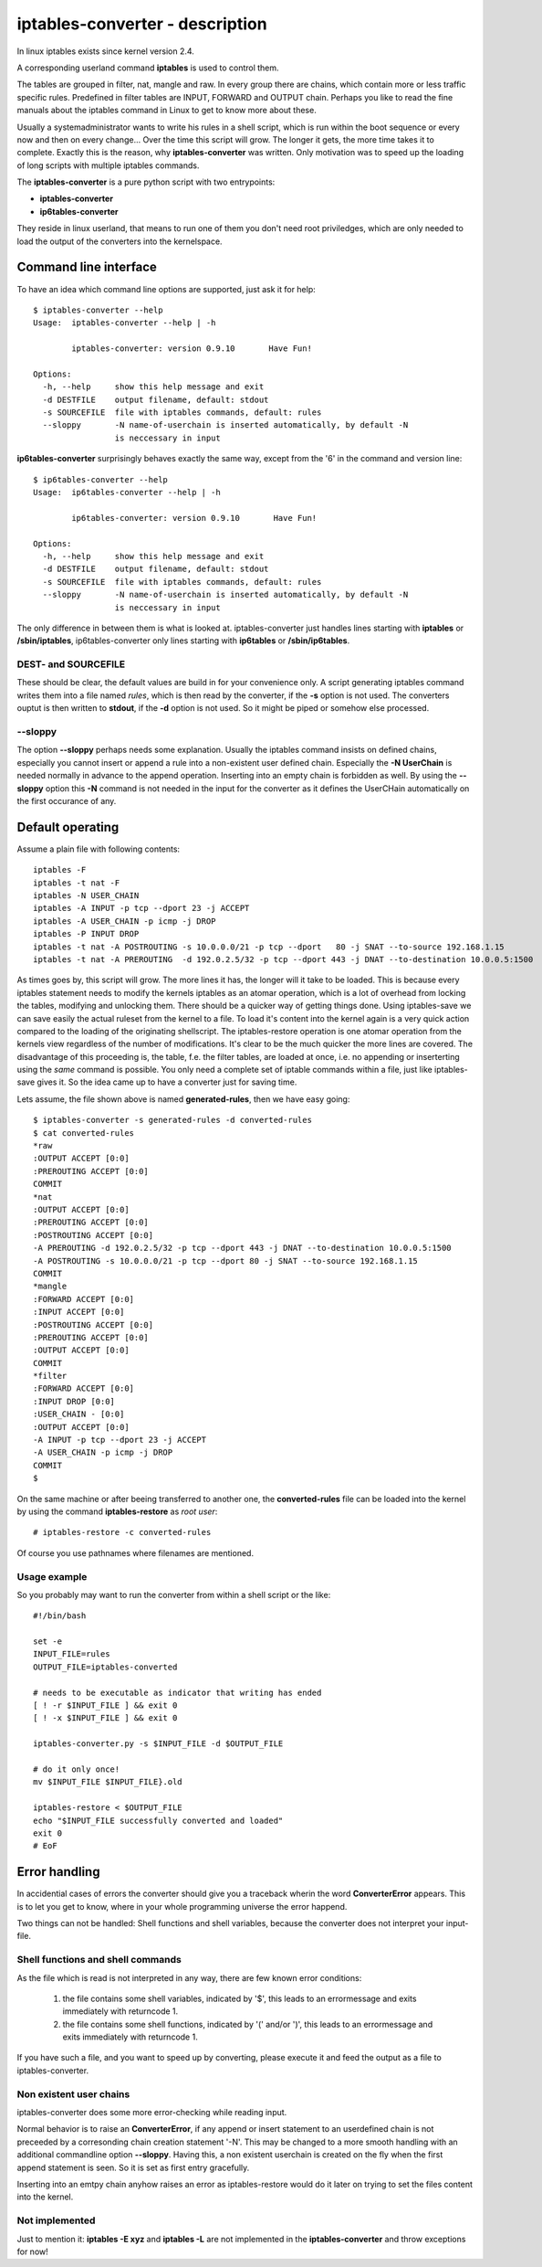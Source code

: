 ================================
iptables-converter - description
================================

In linux iptables exists since kernel version 2.4.

A corresponding userland command **iptables** is used to
control them.

The tables are grouped in filter, nat, mangle and raw.
In every group there are chains, which contain more or
less traffic specific rules. Predefined in filter tables
are INPUT, FORWARD and OUTPUT chain. Perhaps you like to
read the fine manuals about the iptables command in Linux
to get to know more about these.

Usually a systemadministrator wants to write his rules in
a shell script, which is run within the boot sequence or
every now and then on every change... Over the time this
script will grow. The longer it gets, the more time takes
it to complete. Exactly this is the reason, why
**iptables-converter** was written. Only motivation was to
speed up the loading of long scripts with multiple iptables
commands.

The **iptables-converter** is a pure python script with
two entrypoints:

- **iptables-converter**
- **ip6tables-converter**

They reside in linux userland, that means to run one of them
you don't need root priviledges, which are only needed to load
the output of the converters into the kernelspace.

Command line interface
======================

To have an idea which command line options are supported,
just ask it for help::

    $ iptables-converter --help
    Usage:  iptables-converter --help | -h

            iptables-converter: version 0.9.10       Have Fun!

    Options:
      -h, --help     show this help message and exit
      -d DESTFILE    output filename, default: stdout
      -s SOURCEFILE  file with iptables commands, default: rules
      --sloppy       -N name-of-userchain is inserted automatically, by default -N
                     is neccessary in input

**ip6tables-converter** surprisingly behaves exactly the same way, except from
the '6' in the command and version line::

    $ ip6tables-converter --help
    Usage:  ip6tables-converter --help | -h

            ip6tables-converter: version 0.9.10       Have Fun!

    Options:
      -h, --help     show this help message and exit
      -d DESTFILE    output filename, default: stdout
      -s SOURCEFILE  file with iptables commands, default: rules
      --sloppy       -N name-of-userchain is inserted automatically, by default -N
                     is neccessary in input

The only difference in between them is what is looked at.
iptables-converter just handles lines starting with
**iptables** or **/sbin/iptables**, ip6tables-converter
only lines starting with **ip6tables** or **/sbin/ip6tables**.

DEST- and SOURCEFILE
--------------------

These should be clear, the default values are build in for
your convenience only. A script generating iptables command
writes them into a file named *rules*, which is then read by
the converter, if the **-s** option is not used. The converters
ouptut is then written to **stdout**, if the **-d** option is
not used. So it might be piped or somehow else processed.

--sloppy
--------

The option **--sloppy** perhaps needs some explanation.
Usually the iptables command insists on defined chains,
especially you cannot insert or append a rule into a
non-existent user defined chain. Especially the
**-N UserChain** is needed normally in advance to the
append operation. Inserting into an empty chain is
forbidden as well. By using the **--sloppy** option this
**-N** command is not needed in the input for the
converter as it defines the UserCHain automatically on
the first occurance of any.


Default operating
=================

Assume a plain file with following contents::

    iptables -F
    iptables -t nat -F
    iptables -N USER_CHAIN
    iptables -A INPUT -p tcp --dport 23 -j ACCEPT
    iptables -A USER_CHAIN -p icmp -j DROP
    iptables -P INPUT DROP
    iptables -t nat -A POSTROUTING -s 10.0.0.0/21 -p tcp --dport   80 -j SNAT --to-source 192.168.1.15
    iptables -t nat -A PREROUTING  -d 192.0.2.5/32 -p tcp --dport 443 -j DNAT --to-destination 10.0.0.5:1500

As times goes by, this script will grow. The more lines
it has, the longer will it take to be loaded. This is
because every iptables statement needs to modify the
kernels iptables as an atomar operation, which is a
lot of overhead from locking the tables, modifying
and unlocking them. There should be a quicker way of
getting things done. Using iptables-save we can save
easily the actual ruleset from the kernel to a file.
To load it's content into the kernel again is a very
quick action compared to the loading of the originating
shellscript. The iptables-restore operation is one
atomar operation from the kernels view regardless of
the number of modifications. It's clear to be the much
quicker the more lines are covered. The disadvantage
of this proceeding is, the table, f.e. the filter
tables, are loaded at once, i.e. no appending or
inserterting using the *same* command is possible.
You only need a complete set of iptable commands
within a file, just like iptables-save gives it.
So the idea came up to have a converter just for
saving time.

Lets assume, the file shown above is named **generated-rules**,
then we have easy going::

    $ iptables-converter -s generated-rules -d converted-rules
    $ cat converted-rules
    *raw
    :OUTPUT ACCEPT [0:0]
    :PREROUTING ACCEPT [0:0]
    COMMIT
    *nat
    :OUTPUT ACCEPT [0:0]
    :PREROUTING ACCEPT [0:0]
    :POSTROUTING ACCEPT [0:0]
    -A PREROUTING -d 192.0.2.5/32 -p tcp --dport 443 -j DNAT --to-destination 10.0.0.5:1500
    -A POSTROUTING -s 10.0.0.0/21 -p tcp --dport 80 -j SNAT --to-source 192.168.1.15
    COMMIT
    *mangle
    :FORWARD ACCEPT [0:0]
    :INPUT ACCEPT [0:0]
    :POSTROUTING ACCEPT [0:0]
    :PREROUTING ACCEPT [0:0]
    :OUTPUT ACCEPT [0:0]
    COMMIT
    *filter
    :FORWARD ACCEPT [0:0]
    :INPUT DROP [0:0]
    :USER_CHAIN - [0:0]
    :OUTPUT ACCEPT [0:0]
    -A INPUT -p tcp --dport 23 -j ACCEPT
    -A USER_CHAIN -p icmp -j DROP
    COMMIT
    $

On the same machine or after beeing transferred to another
one, the **converted-rules** file can be loaded into the kernel
by using the command **iptables-restore** as *root user*::

    # iptables-restore -c converted-rules

Of course you use pathnames where filenames are mentioned.

Usage example
-------------

So you probably may want to run the converter
from within a shell script or the like::

    #!/bin/bash

    set -e
    INPUT_FILE=rules
    OUTPUT_FILE=iptables-converted

    # needs to be executable as indicator that writing has ended
    [ ! -r $INPUT_FILE ] && exit 0
    [ ! -x $INPUT_FILE ] && exit 0

    iptables-converter.py -s $INPUT_FILE -d $OUTPUT_FILE

    # do it only once!
    mv $INPUT_FILE $INPUT_FILE}.old

    iptables-restore < $OUTPUT_FILE
    echo "$INPUT_FILE successfully converted and loaded"
    exit 0
    # EoF



Error handling
==============

In accidential cases of errors the converter should give you a
traceback wherin the word **ConverterError** appears. This is to
let you get to know, where in your whole programming universe
the error happend.

Two things can not be handled: Shell functions and shell
variables, because the converter does not interpret your
input-file.

Shell functions and shell commands
----------------------------------

As the file which is read is not interpreted
in any way, there are few known error conditions:

  #) the file contains some shell variables, indicated by '$',
     this leads to an errormessage and exits immediately with returncode 1.
  #) the file contains some shell functions, indicated by '(' and/or ')',
     this leads to an errormessage and exits immediately with returncode 1.

If you have such a file, and you want to speed up by converting, please
execute it and feed the output as a file to iptables-converter.


Non existent user chains
------------------------

iptables-converter does some more error-checking while reading input.

Normal behavior is to raise an **ConverterError**, if any append or insert
statement to an userdefined chain is not preceeded by a corresonding chain
creation statement '-N'. This may be changed to a more smooth
handling with an additional commandline option **--sloppy**.
Having this, a non existent userchain is created on the fly when
the first append statement is seen. So it is set as first entry gracefully.

Inserting into an emtpy chain anyhow raises an error as iptables-restore
would do it later on trying to set the files content into the kernel.

Not implemented
---------------

Just to mention it: **iptables -E xyz** and **iptables -L** are not
implemented in the **iptables-converter** and throw exceptions for now!
